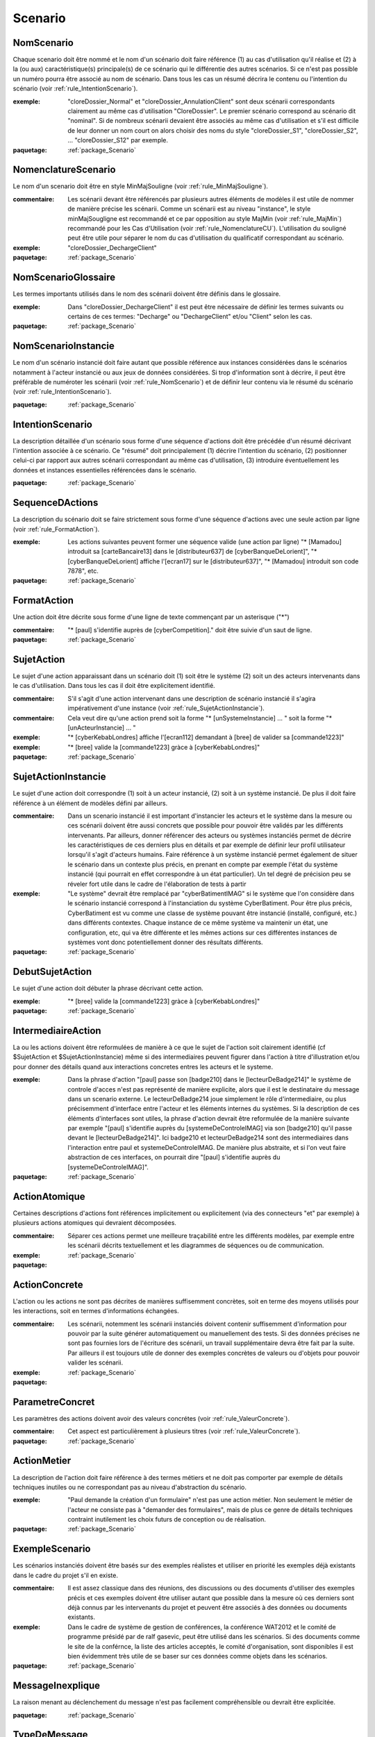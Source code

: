 

.. _package_Scenario:

Scenario
================================================================================

.. _rule_NomScenario:

NomScenario
--------------------------------------------------------------------------------

Chaque scenario doit être nommé et le nom d'un scénario doit faire référence (1) au cas d'utilisation qu'il réalise et (2) à la (ou aux) caractéristique(s) principale(s) de ce scénario qui le différentie des autres scénarios. Si ce n'est pas possible un numéro pourra être associé au nom de scénario. Dans tous les cas un résumé décrira le contenu ou l'intention du scénario (voir :ref:`rule_IntentionScenario`). 

:exemple:  "cloreDossier_Normal" et "cloreDossier_AnnulationClient" sont deux scénarii correspondants clairement au même cas d'utilisation "CloreDossier". Le premier scénario correspond au scénario dit "nominal". Si de nombreux scénarii devaient être associés au même cas d'utilisation et s'il est difficile de leur donner un nom court on alors choisir des noms du style "cloreDossier_S1", "cloreDossier_S2", ... "cloreDossier_S12" par exemple.

:paquetage: :ref:`package_Scenario`  

.. _rule_NomenclatureScenario:

NomenclatureScenario
--------------------------------------------------------------------------------

Le nom d'un scenario doit être en style MinMajSouligne (voir :ref:`rule_MinMajSouligne`).

:commentaire:  Les scénarii devant être référencés par plusieurs autres éléments de modèles il est utile de nommer de manière précise les scénarii. Comme un scénarii est au niveau "instance", le style minMajSougligne est recommandé et ce par opposition au style MajMin (voir :ref:`rule_MajMin`) recommandé pour les Cas d'Utilisation (voir :ref:`rule_NomenclatureCU`). L'utilisation du souligné peut être utile pour séparer le nom du cas d'utilisation du qualificatif correspondant au scénario.

:exemple:  "cloreDossier_DechargeClient"  

:paquetage: :ref:`package_Scenario`  

.. _rule_NomScenarioGlossaire:

NomScenarioGlossaire
--------------------------------------------------------------------------------

Les termes importants utilisés dans le nom des scénarii doivent être définis dans le glossaire. 

:exemple:  Dans "cloreDossier_DechargeClient" il est peut être nécessaire de définir les termes suivants ou certains de ces termes: "Decharge" ou "DechargeClient" et/ou "Client" selon les cas.

:paquetage: :ref:`package_Scenario`  

.. _rule_NomScenarioInstancie:

NomScenarioInstancie
--------------------------------------------------------------------------------

Le nom d'un scénario instancié doit faire autant que possible référence aux instances considérées dans le scénarios notamment à l'acteur instancié ou aux jeux de données considérées. Si trop d'information sont à décrire, il peut être préférable de numéroter les scénarii (voir :ref:`rule_NomScenario`) et de définir leur contenu via le résumé du scénario (voir :ref:`rule_IntentionScenario`).

:paquetage: :ref:`package_Scenario`  

.. _rule_IntentionScenario:

IntentionScenario
--------------------------------------------------------------------------------

La description détaillée d'un scénario sous forme d'une séquence d'actions doit être précédée d'un résumé décrivant l'intention associée à ce scénario. Ce "résumé" doit principalement (1) décrire l'intention du scénario, (2) positionner celui-ci par rapport aux autres scénarii correspondant au même cas d'utilisation, (3) introduire éventuellement les données et instances essentielles référencées dans le scénario.

:paquetage: :ref:`package_Scenario`  

.. _rule_SequenceDActions:

SequenceDActions
--------------------------------------------------------------------------------

La description du scénario doit se faire strictement sous forme d'une séquence d'actions avec une seule action par ligne (voir :ref:`rule_FormatAction`).

:exemple:  Les actions suivantes peuvent former une séquence valide (une action par ligne) "* [Mamadou] introduit sa [carteBancaire13] dans le [distributeur637] de [cyberBanqueDeLorient]", "* [cyberBanqueDeLorient] affiche l'[ecran17] sur le [distributeur637]", "* [Mamadou] introduit son code 7878", etc.

:paquetage: :ref:`package_Scenario`  

.. _rule_FormatAction:

FormatAction
--------------------------------------------------------------------------------

Une action doit être décrite sous forme d'une ligne de texte commençant par un asterisque ("*")

:commentaire:  "* [paul] s'identifie auprès de [cyberCompetition]." doit être suivie d'un saut de ligne.

:paquetage: :ref:`package_Scenario`  

.. _rule_SujetAction:

SujetAction
--------------------------------------------------------------------------------

Le sujet d'une action apparaissant dans un scénario doit (1) soit être le système (2) soit un des acteurs intervenants dans le cas d'utilisation. Dans tous les cas il doit être explicitement identifié. 

:commentaire:  S'il s'agit d'une action intervenant dans une description de scénario instancié il s'agira impérativement d'une instance (voir :ref:`rule_SujetActionInstancie`).

:commentaire:  Cela veut dire qu'une action prend soit la forme "* [unSystemeInstancie] ... " soit la forme "* [unActeurInstancie] ... "

:exemple:  "* [cyberKebabLondres] affiche l'[ecran112] demandant à [bree] de valider sa [commande1223]"

:exemple:  "* [bree] valide la [commande1223] gràce à [cyberKebabLondres]" 

:paquetage: :ref:`package_Scenario`  

.. _rule_SujetActionInstancie:

SujetActionInstancie
--------------------------------------------------------------------------------

Le sujet d'une action doit correspondre (1) soit à un acteur instancié, (2) soit à  un système instancié. De plus il doit faire référence à un élément de modèles défini par ailleurs.

:commentaire:  Dans un scenario instancié il est important d'instancier les acteurs et le système dans la mesure ou ces scénarii doivent être aussi concrets que possible pour pouvoir être validés par les différents intervenants. Par ailleurs, donner référencer des acteurs ou systèmes instanciés permet de décrire les caractéristiques de ces derniers plus en détails et par exemple de définir leur profil utilisateur lorsqu'il s'agit d'acteurs humains. Faire référence à un système instancié permet également de situer le scénario dans un contexte plus précis, en prenant en compte par exemple l'état du système instancié (qui pourrait en effet correspondre à un état particulier). Un tel degré de précision peu se réveler fort utile dans le cadre de l'élaboration de tests à partir   

:exemple:  "Le système" devrait être remplacé par "cyberBatimentIMAG" si le système que l'on considère dans le scénario instancié correspond à l'instanciation du système CyberBatiment. Pour être plus précis, CyberBatiment est vu comme une classe de système pouvant être instancié (installé, configuré, etc.) dans différents contextes. Chaque instance de ce même système va maintenir un état, une configuration, etc, qui va être différente et les mêmes actions sur ces différentes instances de systèmes vont donc potentiellement donner des résultats différents.

:paquetage: :ref:`package_Scenario`  

.. _rule_DebutSujetAction:

DebutSujetAction
--------------------------------------------------------------------------------

Le sujet d'une action doit débuter la phrase décrivant cette action.

:exemple:  "* [bree] valide la [commande1223] gràce à [cyberKebabLondres]"

:paquetage: :ref:`package_Scenario`  

.. _rule_IntermediaireAction:

IntermediaireAction
--------------------------------------------------------------------------------

La ou les actions doivent être reformulées de manière à ce que le sujet de l'action soit clairement identifié (cf $SujetAction et $SujetActionInstancie) même si des intermediaires peuvent figurer dans l'action à titre d'illustration et/ou pour donner des détails quand aux interactions concretes entres les acteurs et le systeme.

:exemple:  Dans la phrase d'action "[paul] passe son [badge210] dans le [lecteurDeBadge214]" le système de controle d'acces n'est pas représenté de manière explicite, alors que il est le destinataire du message dans un scenario externe. Le lecteurDeBadge214 joue simplement le rôle d'intermediaire, ou plus précisemment d'interface entre l'acteur et les éléments internes du systèmes. Si la description de ces éléments d'interfaces sont utiles, la phrase d'action devrait être reformulée de la manière suivante par exemple "[paul] s'identifie auprès du [systemeDeControleIMAG] via son [badge210] qu'il passe devant le [lecteurDeBadge214]". Ici badge210 et lecteurDeBadge214 sont des intermediaires dans l'interaction entre paul et systemeDeControleIMAG. De manière plus abstraite, et si l'on veut faire abstraction de ces interfaces, on pourrait dire "[paul] s'identifie auprès du [systemeDeControleIMAG]".

:paquetage: :ref:`package_Scenario`  

.. _rule_ActionAtomique:

ActionAtomique
--------------------------------------------------------------------------------

Certaines descriptions d'actions font références implicitement ou explicitement (via des connecteurs "et" par exemple) à plusieurs actions atomiques qui devraient décomposées.

:commentaire:  Séparer ces actions permet une meilleure traçabilité entre les différents modèles, par exemple entre les scénarii décrits textuellement et les diagrammes de séquences ou de communication.

:exemple:  

:paquetage: :ref:`package_Scenario`  

.. _rule_ActionConcrete:

ActionConcrete
--------------------------------------------------------------------------------

L'action ou les actions ne sont pas décrites de manières suffisemment concrètes, soit en terme des moyens utilisés pour les interactions, soit en termes d'informations échangées.

:commentaire:  Les scénarii, notemment les scénarii instanciés doivent contenir suffisemment d'information pour pouvoir par la suite générer automatiquement ou manuellement des tests. Si des données précises ne sont pas fournies lors de l'écriture des scénarii, un travail supplémentaire devra être fait par la suite. Par ailleurs il est toujours utile de donner des exemples concrètes de valeurs ou d'objets pour pouvoir valider les scénarii. 

:exemple:  

:paquetage: :ref:`package_Scenario`  

.. _rule_ParametreConcret:

ParametreConcret
--------------------------------------------------------------------------------

Les paramètres des actions doivent avoir des valeurs concrétes (voir :ref:`rule_ValeurConcrete`).   

:commentaire:  Cet aspect est particulièrement à plusieurs titres (voir :ref:`rule_ValeurConcrete`).

:paquetage: :ref:`package_Scenario`  

.. _rule_ActionMetier:

ActionMetier
--------------------------------------------------------------------------------

La description de l'action doit faire référence à des termes métiers et ne doit pas comporter par exemple de détails techniques inutiles ou ne correspondant pas au niveau d'abstraction du scénario.

:exemple:  "Paul demande la création d'un formulaire" n'est pas une action métier. Non seulement le métier de l'acteur ne consiste pas à "demander des formulaires", mais de plus ce genre de détails techniques contraint inutilement les choix futurs de conception ou de réalisation.

:paquetage: :ref:`package_Scenario`  

.. _rule_ExempleScenario:

ExempleScenario
--------------------------------------------------------------------------------

Les scénarios instanciés doivent être basés sur des exemples réalistes et utiliser en priorité les exemples déjà existants dans le cadre du projet s'il en existe.

:commentaire:  Il est assez classique dans des réunions, des discussions ou des documents d'utiliser des exemples précis et ces exemples doivent être utiliser autant que possible dans la mesure où ces derniers sont déjà connus par les intervenants du projet et peuvent être associés à des données ou documents existants.

:exemple:  Dans le cadre de système de gestion de conférences, la conférence WAT2012 et le comité de programme présidé par de ralf gasevic, peut être utilisé dans les scénarios. Si des documents comme le site de la conférnce, la liste des articles acceptés, le comité d'organisation, sont disponibles il est bien évidemment très utile de se baser sur ces données comme objets dans les scénarios.

:paquetage: :ref:`package_Scenario`  

.. _rule_MessageInexplique:

MessageInexplique
--------------------------------------------------------------------------------

La raison menant au déclenchement du message n'est pas facilement compréhensible ou devrait être explicitée.

:paquetage: :ref:`package_Scenario`  

.. _rule_TypeDeMessage:

TypeDeMessage
--------------------------------------------------------------------------------

Il n'est pas clair si le message correspond à l'invocation d'une opération ou à une valeur de retour.

:commentaire:  Cette règle peut être appliquée dans le cas où les valeurs de retours des opérations sont modélisées par des messages.  

:paquetage: :ref:`package_Scenario`  

.. _rule_ValeurDeRetour:

ValeurDeRetour
--------------------------------------------------------------------------------

Le message devrait correspondre à une valeur de retour et non pas à l'invocation d'une opération. 

:commentaire:  Cette règle peut être appliquée dans le cas où les valeurs de retours des opérations sont modélisées par des messages.

:paquetage: :ref:`package_Scenario`  

.. _rule_RetourInexplique:

RetourInexplique
--------------------------------------------------------------------------------

Il n'est pas facile de comprendre à quelle invocation d'opération ce message, qui semble correspondre à une valeur de retour, doit être associé.

:commentaire:  Cette règle peut être appliquée dans le cas où les valeurs de retours des opérations sont modélisées par des messages.

:paquetage: :ref:`package_Scenario`  

.. _rule_RetourManquant:

RetourManquant
--------------------------------------------------------------------------------

Il n'est pas facile de comprendre quel et le retour associé à l'invocation d'une opération soit parcequ'il ne semble pas être fait mention d'un tel retour, soit parceque plusieurs messages pouvant correspondre à des retours sont des candidats potentiels.

:paquetage: :ref:`package_Scenario`  

.. _rule_Responsabilites:

Responsabilites
--------------------------------------------------------------------------------

La répartition des responsabilités entre objets n'est pas claire ou ne semble pas être logique.

:commentaire:  Ce peut être le case par exemple lorsqu'une opération est appelée sur un objet d'une classe alors que cet objet n'a pas la responsabilité de réaliser cette fonctionalité ou d'offrir le service correspondant. Ce peut être également le cas lorsqu'un paramètre n'est pas indiqué car l'objet appelant suppose que l'objet appelé maintient la valeur de ce paramètre ou un état correspondant.

:paquetage: :ref:`package_Scenario`  

.. _rule_ReferenceScenario:

ReferenceScenario
--------------------------------------------------------------------------------

Le diagramme de séquence ou de communication n'est pas clairement identifié, ou si cet identificateur existe, celui-ci n'est pas en lien direct et systèmatique avec l'identificateur du scenario qu'il représente. La tracabilité entre representation graphique et textuelle des scenarios n'est pas assurée.

:commentaire:  les diagrammes de séquences ou de communication et les représentations textuelles sont formés de suites d'actions ne sont qu'une représentation graphique alternative d'un scenario et il devrait donc y avoir le même identificateur ou la même racine d'identificateur.

:paquetage: :ref:`package_Scenario`  

.. _rule_PresenceObjet:

PresenceObjet
--------------------------------------------------------------------------------

La raison de la présence de l'objet dans le diagramme n'est pas clairement explicitée, ou ne semble pas logique. Pour qu'un objet soit dans un diagramme correspondant à un scénario il doit soit être (1) préxister au scénario, (2) soit être créé dans le cadre du scénario, (3) soit correspondre à un objet retourné par une opération, (3) soit figurer comme paramêtre d'une opération. Dans le cas (3) et (4) au moins un résultat ou paramètre doit faire référence au nom de l'objet.

:paquetage: :ref:`package_Scenario`  
